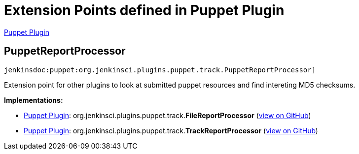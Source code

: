 = Extension Points defined in Puppet Plugin

https://plugins.jenkins.io/puppet[Puppet Plugin]

== PuppetReportProcessor
`jenkinsdoc:puppet:org.jenkinsci.plugins.puppet.track.PuppetReportProcessor]`

+++ Extension point for other plugins to look at submitted puppet resources and find intereting MD5 checksums.+++


**Implementations:**

* https://plugins.jenkins.io/puppet[Puppet Plugin]: org.+++<wbr/>+++jenkinsci.+++<wbr/>+++plugins.+++<wbr/>+++puppet.+++<wbr/>+++track.+++<wbr/>+++**FileReportProcessor** (link:https://github.com/jenkinsci/puppet-plugin/search?q=FileReportProcessor&type=Code[view on GitHub])
* https://plugins.jenkins.io/puppet[Puppet Plugin]: org.+++<wbr/>+++jenkinsci.+++<wbr/>+++plugins.+++<wbr/>+++puppet.+++<wbr/>+++track.+++<wbr/>+++**TrackReportProcessor** (link:https://github.com/jenkinsci/puppet-plugin/search?q=TrackReportProcessor&type=Code[view on GitHub])


